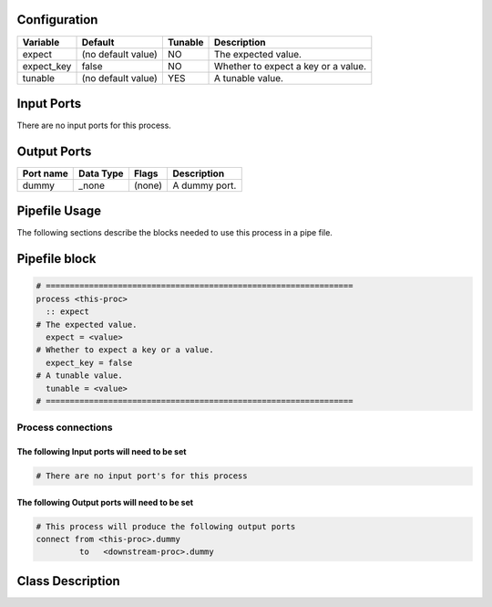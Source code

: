   .. |br| raw:: html

   <br />

Configuration
-------------

.. csv-table::
   :header: "Variable", "Default", "Tunable", "Description"
   :align: left
   :widths: auto

   "expect", "(no default value)", "NO", "The expected value."
   "expect_key", "false", "NO", "Whether to expect a key or a value."
   "tunable", "(no default value)", "YES", "A tunable value."

Input Ports
-----------

There are no input ports for this process.


Output Ports
------------

.. csv-table::
   :header: "Port name", "Data Type", "Flags", "Description"
   :align: left
   :widths: auto

   "dummy", "_none", "(none)", "A dummy port."

Pipefile Usage
--------------

The following sections describe the blocks needed to use this process in a pipe file.

Pipefile block
--------------

.. code::

 # ================================================================
 process <this-proc>
   :: expect
 # The expected value.
   expect = <value>
 # Whether to expect a key or a value.
   expect_key = false
 # A tunable value.
   tunable = <value>
 # ================================================================

Process connections
~~~~~~~~~~~~~~~~~~~

The following Input ports will need to be set
^^^^^^^^^^^^^^^^^^^^^^^^^^^^^^^^^^^^^^^^^^^^^
.. code::

 # There are no input port's for this process


The following Output ports will need to be set
^^^^^^^^^^^^^^^^^^^^^^^^^^^^^^^^^^^^^^^^^^^^^^
.. code::

 # This process will produce the following output ports
 connect from <this-proc>.dummy
          to   <downstream-proc>.dummy

Class Description
-----------------

.. doxygenclass:: sprokit::expect_process
   :project: kwiver
   :members:

